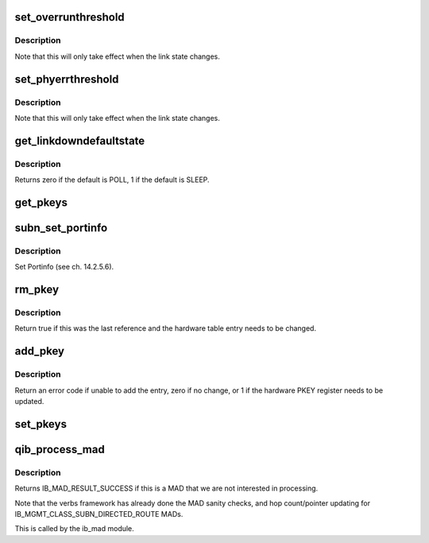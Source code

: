 .. -*- coding: utf-8; mode: rst -*-
.. src-file: drivers/infiniband/hw/qib/qib_mad.c

.. _`set_overrunthreshold`:

set_overrunthreshold
====================

.. c:function:: int set_overrunthreshold(struct qib_pportdata *ppd, unsigned n)

    set the overrun threshold

    :param struct qib_pportdata \*ppd:
        the physical port data

    :param unsigned n:
        the new threshold

.. _`set_overrunthreshold.description`:

Description
-----------

Note that this will only take effect when the link state changes.

.. _`set_phyerrthreshold`:

set_phyerrthreshold
===================

.. c:function:: int set_phyerrthreshold(struct qib_pportdata *ppd, unsigned n)

    set the physical error threshold

    :param struct qib_pportdata \*ppd:
        the physical port data

    :param unsigned n:
        the new threshold

.. _`set_phyerrthreshold.description`:

Description
-----------

Note that this will only take effect when the link state changes.

.. _`get_linkdowndefaultstate`:

get_linkdowndefaultstate
========================

.. c:function:: int get_linkdowndefaultstate(struct qib_pportdata *ppd)

    get the default linkdown state

    :param struct qib_pportdata \*ppd:
        the physical port data

.. _`get_linkdowndefaultstate.description`:

Description
-----------

Returns zero if the default is POLL, 1 if the default is SLEEP.

.. _`get_pkeys`:

get_pkeys
=========

.. c:function:: int get_pkeys(struct qib_devdata *dd, u8 port, u16 *pkeys)

    return the PKEY table

    :param struct qib_devdata \*dd:
        the qlogic_ib device

    :param u8 port:
        the IB port number

    :param u16 \*pkeys:
        the pkey table is placed here

.. _`subn_set_portinfo`:

subn_set_portinfo
=================

.. c:function:: int subn_set_portinfo(struct ib_smp *smp, struct ib_device *ibdev, u8 port)

    set port information

    :param struct ib_smp \*smp:
        the incoming SM packet

    :param struct ib_device \*ibdev:
        the infiniband device

    :param u8 port:
        the port on the device

.. _`subn_set_portinfo.description`:

Description
-----------

Set Portinfo (see ch. 14.2.5.6).

.. _`rm_pkey`:

rm_pkey
=======

.. c:function:: int rm_pkey(struct qib_pportdata *ppd, u16 key)

    decrecment the reference count for the given PKEY

    :param struct qib_pportdata \*ppd:
        *undescribed*

    :param u16 key:
        the PKEY index

.. _`rm_pkey.description`:

Description
-----------

Return true if this was the last reference and the hardware table entry
needs to be changed.

.. _`add_pkey`:

add_pkey
========

.. c:function:: int add_pkey(struct qib_pportdata *ppd, u16 key)

    add the given PKEY to the hardware table

    :param struct qib_pportdata \*ppd:
        *undescribed*

    :param u16 key:
        the PKEY

.. _`add_pkey.description`:

Description
-----------

Return an error code if unable to add the entry, zero if no change,
or 1 if the hardware PKEY register needs to be updated.

.. _`set_pkeys`:

set_pkeys
=========

.. c:function:: int set_pkeys(struct qib_devdata *dd, u8 port, u16 *pkeys)

    set the PKEY table for ctxt 0

    :param struct qib_devdata \*dd:
        the qlogic_ib device

    :param u8 port:
        the IB port number

    :param u16 \*pkeys:
        the PKEY table

.. _`qib_process_mad`:

qib_process_mad
===============

.. c:function:: int qib_process_mad(struct ib_device *ibdev, int mad_flags, u8 port, const struct ib_wc *in_wc, const struct ib_grh *in_grh, const struct ib_mad_hdr *in, size_t in_mad_size, struct ib_mad_hdr *out, size_t *out_mad_size, u16 *out_mad_pkey_index)

    process an incoming MAD packet

    :param struct ib_device \*ibdev:
        the infiniband device this packet came in on

    :param int mad_flags:
        MAD flags

    :param u8 port:
        the port number this packet came in on

    :param const struct ib_wc \*in_wc:
        the work completion entry for this packet

    :param const struct ib_grh \*in_grh:
        the global route header for this packet

    :param const struct ib_mad_hdr \*in:
        *undescribed*

    :param size_t in_mad_size:
        *undescribed*

    :param struct ib_mad_hdr \*out:
        *undescribed*

    :param size_t \*out_mad_size:
        *undescribed*

    :param u16 \*out_mad_pkey_index:
        *undescribed*

.. _`qib_process_mad.description`:

Description
-----------

Returns IB_MAD_RESULT_SUCCESS if this is a MAD that we are not
interested in processing.

Note that the verbs framework has already done the MAD sanity checks,
and hop count/pointer updating for IB_MGMT_CLASS_SUBN_DIRECTED_ROUTE
MADs.

This is called by the ib_mad module.

.. This file was automatic generated / don't edit.

